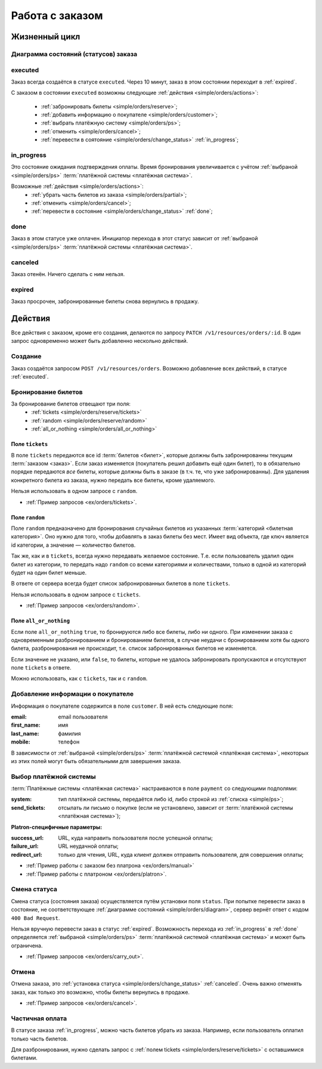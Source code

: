 .. _simple/orders:

================
Работа с заказом
================

Жизненный цикл
==============

.. _simple/orders/diagram:

Диаграмма состояний (статусов) заказа
-------------------------------------

.. image:: orders_workflow.png
    :height: 300px


.. _executed:

executed
--------

Заказ всегда создаётся в статусе ``executed``.
Через 10 минут, заказ в этом состоянии переходит в :ref:`expired`.

С заказом в состоянии ``executed`` возможны следующие :ref:`действия <simple/orders/actions>`:

    * :ref:`забронировать билеты <simple/orders/reserve>`;
    * :ref:`добавить информацию о покупателе <simple/orders/customer>`;
    * :ref:`выбрать платёжную систему <simple/orders/ps>`;
    * :ref:`отменить <simple/orders/cancel>`;
    * :ref:`перевести в соятояние <simple/orders/change_status>` :ref:`in_progress`;


.. _in_progress:

in_progress
-----------

Это соcтояние ожидания подтверждения оплаты.
Время бронирования увеличивается с учётом
:ref:`выбраной <simple/orders/ps>` :term:`платёжной системы <платёжная система>`.

Возможные :ref:`действия <simple/orders/actions>`:
    * :ref:`убрать часть билетов из заказа <simple/orders/partial>`;
    * :ref:`отменить <simple/orders/cancel>`;
    * :ref:`перевести в состояние <simple/orders/change_status>` :ref:`done`;


.. _done:

done
----

Заказ в этом статусе уже оплачен.
Инициатор перехода в этот статус зависит от
:ref:`выбраной <simple/orders/ps>` :term:`платёжной системы <платёжная система>`.


.. _canceled:

canceled
--------

Заказ отенён. Ничего сделать с ним нельзя.


.. _expired:

expired
-------

Заказ просрочен, забронированные билеты снова вернулись в продажу.


.. _simple/orders/actions:

Действия
========

Все действия с заказом, кроме его создания, делаются по запросу
``PATCH /v1/resources/orders/:id``.
В один запрос одновременно может быть добавленно нескольно действий.


.. _simple/orders/create:

Создание
--------

Заказ создаётся запросом ``POST /v1/resources/orders``.
Возможно добавление всех действий, в статусе :ref:`executed`.


.. _simple/orders/reserve:

Бронирование билетов
--------------------

За бронирование билетов отвещают три поля:
    * :ref:`tickets <simple/orders/reserve/tickets>`
    * :ref:`random <simple/orders/reserve/random>`
    * :ref:`all_or_nothing <simple/orders/all_or_nothing>`

.. _simple/orders/reserve/tickets:

Поле ``tickets``
~~~~~~~~~~~~~~~~

В поле ``tickets`` передаются все id :term:`билетов <билет>`, которые должны быть
забронированны текущим :term:`заказом <заказ>`.
Если заказ изменяется (покупатель решил добавить ещё один билет), то в обязательно порядке
передаются *все* билеты, которые должны быть в заказе (в т.ч. те, что уже забронированны).
Для удаления конкретного билета из заказа, нужно передать все билеты, кроме удаляемого.

Нельзя использовать в одном запросе с ``random``.

* :ref:`Пример запросов <ex/orders/tickets>`. 


.. _simple/orders/reserve/random:

Поле ``random``
~~~~~~~~~~~~~~~

Поле ``random`` предназначено для бронирования случайных билетов из указанных
:term:`категорий <билетная категория>`. Оно нужно для того, чтобы добавлять в заказ
билеты без мест.
Имеет вид объекта, где ключ является id категории, а значение — количество билетов.

Так же, как и в ``tickets``, всегда нужно передавать желаемое состояние.
Т.е. если пользователь удалил один билет из категории, то передать надо ``random``
со всеми категориями и количествами, только в одной из категорий будет на один билет меньше.

В ответе от сервера всегда будет список забронированных билетов в поле ``tickets``.

Нельзя использовать в одном запросе с ``tickets``.

* :ref:`Пример запросов <ex/orders/random>`.

.. _simple/orders/all_or_nothing:

Поле ``all_or_nothing``
~~~~~~~~~~~~~~~~~~~~~~~

Если поле ``all_or_nothing`` ``true``, то бронируются либо все билеты, либо ни одного.
При изменении заказа с одновременным разбронированием и бронированием билетов,
в случае неудачи с бронированием хотя бы одного билета, разбронирования не происходит,
т.е. список забронированных билетов не изменяется.

Если значение не указано, или ``false``, то билеты, которые не удалось забронировать
пропускаются и отсутствуют поле ``tickets`` в ответе.

Можно использовать, как с ``tickets``, так и с ``random``.

.. EXAMPLE
.. Нужно забронировать билет и создавая другой заказ с двумя билетами,
.. показать действие этого поля.

.. _simple/orders/customer:

Добавление информации о покупателе
----------------------------------

Информация о покупателе содержится в поле ``customer``. В ней есть следующие поля:

:email: email пользователя
:first_name: имя
:last_name: фамилия
:mobile: телефон

В зависимости от
:ref:`выбраной <simple/orders/ps>` :term:`платёжной системой <платёжная система>`,
некоторых из этих полей могут быть обязательными для завершения заказа.


.. _simple/orders/ps:

Выбор платёжной системы
-----------------------

:term:`Платёжные системы <платёжная система>` настраиваются в поле ``payment`` со следующими подполями:

:system: тип платёжной системы, передаётся либо id, либо строкой из :ref:`списка <simple/ps>`;
:send_tickets: отсылать ли письмо о покупке
    (если не установлено, зависит от :term:`платёжной системы <платёжная система>`);

**Platron-специфичные параметры:**

:success_url: URL, куда направить пользователя после успешной оплаты;
:failure_url: URL неудачной оплаты;
:redirect_url: только для чтения, URL, куда клиент должен отправить пользователя, для совершения оплаты;

* :ref:`Пример работы с заказом без платрона <ex/orders/manual>`
* :ref:`Пример работы с платроном <ex/orders/platron>`.

.. _simple/orders/change_status:

Смена статуса
-------------

Смена статуса (состояния заказа) осуществляется путём установки поля ``status``.
При попытке перевести заказ в состояние, не соответствующее :ref:`диаграмме состояний <simple/orders/diagram>`,
сервер вернёт ответ с кодом ``400 Bad Request``.

Нельзя вручную перевести заказ в статус :ref:`expired`.
Возможность перехода из :ref:`in_progress` в :ref:`done` определяется
:ref:`выбраной <simple/orders/ps>` :term:`платёжной системой <платёжная система>`
и может быть ограничена.


* :ref:`Пример запросов <ex/orders/carry_out>`.

.. _simple/orders/cancel:

Отмена
------

Отмена заказа, это :ref:`установка статуса <simple/orders/change_status>` :ref:`canceled`.
Очень важно отменять заказ, как только это возможно, чтобы билеты вернулись в продаже.

* :ref:`Пример запросов <ex/orders/cancel>`.

.. _simple/orders/partial:

Частичная оплата
----------------

В статусе заказа :ref:`in_progress`, можно часть билетов убрать из заказа.
Например, если пользователь оплатил только часть билетов.

Для разбронирования, нужно сделать запрос с :ref:`полем tickets <simple/orders/reserve/tickets>`
с оставшимися билетами.

.. EXAMPLE
.. Не факт, что работает. Надо тестировать.
